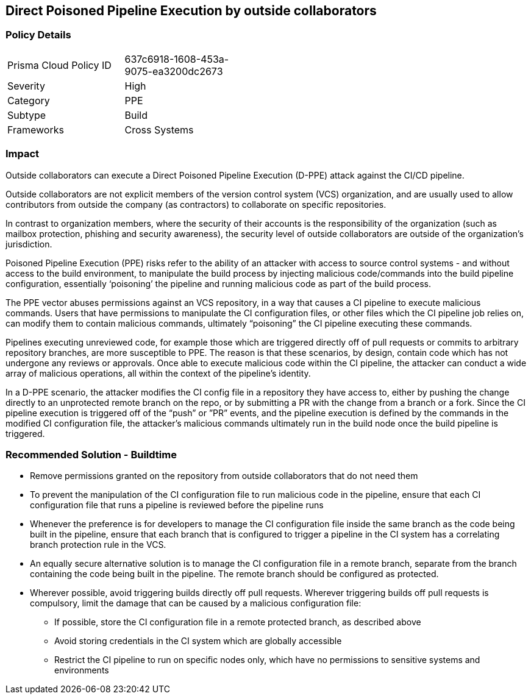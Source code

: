 == Direct Poisoned Pipeline Execution by outside collaborators

=== Policy Details 

[width=45%]
[cols="1,1"]
|=== 

|Prisma Cloud Policy ID 
|637c6918-1608-453a-9075-ea3200dc2673 

|Severity
|High 
// add severity level

|Category
|PPE 
// add category+link

|Subtype
|Build 
// add subtype-build/runtime

|Frameworks
|Cross Systems 

|=== 


=== Impact
Outside collaborators can execute a Direct Poisoned Pipeline Execution (D-PPE) attack against the CI/CD pipeline.

Outside collaborators are not explicit members of the version control system (VCS) organization, and are usually used to allow contributors from outside the company (as contractors) to collaborate on specific repositories.

In contrast to organization members, where the security of their accounts is the responsibility of the organization (such as mailbox protection, phishing and security awareness), the security level of outside collaborators are outside of the organization's jurisdiction.

Poisoned Pipeline Execution (PPE) risks refer to the ability of an attacker with access to source control systems - and without access to the build environment, to manipulate the build process by injecting malicious code/commands into the build pipeline configuration, essentially ‘poisoning’ the pipeline and running malicious code as part of the build process.

The PPE vector abuses permissions against an VCS repository, in a way that causes a CI pipeline to execute malicious commands.
Users that have permissions to manipulate the CI configuration files, or other files which the CI pipeline job relies on, can modify them to contain malicious commands, ultimately “poisoning” the CI pipeline executing these commands.

Pipelines executing unreviewed code, for example those which are triggered directly off of pull requests or commits to arbitrary repository branches, are more susceptible to PPE. The reason is that these scenarios, by design, contain code which has not undergone any reviews or approvals. 
Once able to execute malicious code within the CI pipeline, the attacker can conduct a wide array of malicious operations, all within the context of the pipeline’s identity.

In a D-PPE scenario, the attacker modifies the CI config file in a repository they have access to, either by pushing the change directly to an unprotected remote branch on the repo, or by submitting a PR with the change from a branch or a fork. Since the CI pipeline execution is triggered off of the “push” or ”PR” events, and the pipeline execution is defined by the commands in the modified CI configuration file, the attacker’s malicious commands ultimately run in the build node once the build pipeline is triggered.


=== Recommended Solution - Buildtime


* Remove permissions granted on the repository from outside collaborators that do not need them

* To prevent the manipulation of the CI configuration file to run malicious code in the pipeline, ensure that each CI configuration file that runs a pipeline is reviewed before the pipeline runs

* Whenever the preference is for developers to manage the CI configuration file inside the same branch as the code being built in the pipeline, ensure that each branch that is configured to trigger a pipeline in the CI system has a correlating branch protection rule in the VCS.

* An equally secure alternative solution is to manage the CI configuration file in a remote branch, separate from the branch containing the code being built in the pipeline. The remote branch should be configured as protected.

* Wherever possible, avoid triggering builds directly off pull requests. Wherever triggering builds off pull requests is compulsory, limit the damage that can be caused by a malicious configuration file:

** If possible, store the CI configuration file in a remote protected branch, as described above

** Avoid storing credentials in the CI system which are globally accessible

** Restrict the CI pipeline to run on specific nodes only, which have no permissions to sensitive systems and environments
